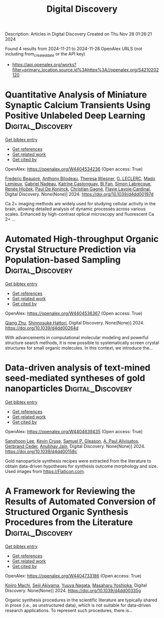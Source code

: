 #+TITLE: Digital Discovery
Description: Articles in Digital Discovery
Created on Thu Nov 28 01:26:21 2024

Found 4 results from 2024-11-21 to 2024-11-28
OpenAlex URLS (not including from_created_date or the API key)
- [[https://api.openalex.org/works?filter=primary_location.source.id%3Ahttps%3A//openalex.org/S4210202120]]

* Quantitative Analysis of Miniature Synaptic Calcium Transients Using Positive Unlabeled Deep Learning  :Digital_Discovery:
:PROPERTIES:
:UUID: https://openalex.org/W4404534236
:TOPICS: Memristive Devices for Neuromorphic Computing, Neural Interface Technology, Electrochemical Detection of Heavy Metal Ions
:PUBLICATION_DATE: 2024-01-01
:END:    
    
[[elisp:(doi-add-bibtex-entry "https://doi.org/10.1039/d4dd00197d")][Get bibtex entry]] 

- [[elisp:(progn (xref--push-markers (current-buffer) (point)) (oa--referenced-works "https://openalex.org/W4404534236"))][Get references]]
- [[elisp:(progn (xref--push-markers (current-buffer) (point)) (oa--related-works "https://openalex.org/W4404534236"))][Get related work]]
- [[elisp:(progn (xref--push-markers (current-buffer) (point)) (oa--cited-by-works "https://openalex.org/W4404534236"))][Get cited by]]

OpenAlex: https://openalex.org/W4404534236 (Open access: True)
    
[[https://openalex.org/A5114724666][Frederic Beaupré]], [[https://openalex.org/A5040560517][Anthony Bilodeau]], [[https://openalex.org/A5009549493][Theresa Wiesner]], [[https://openalex.org/A5112449405][G. LECLERC]], [[https://openalex.org/A5083399750][Mado Lemieux]], [[https://openalex.org/A5108820805][Gabriel Nadeau]], [[https://openalex.org/A5114724667][Katrine Castonguay]], [[https://openalex.org/A5101863813][Bi Fan]], [[https://openalex.org/A5036351234][Simon Labrecque]], [[https://openalex.org/A5003942693][Renée Hložek]], [[https://openalex.org/A5014197646][Paul De Koninck]], [[https://openalex.org/A5045218915][Christian Gagné]], [[https://openalex.org/A5052072799][Flavie Lavoie‐Cardinal]], Digital Discovery. None(None)] 2024. https://doi.org/10.1039/d4dd00197d 
     
Ca 2+ imaging methods are widely used for studying cellular activity in the brain, allowing detailed analysis of dynamic processes across various scales. Enhanced by high-contrast optical microscopy and fluorescent Ca 2+ ...    

    

* Automated High-throughput Organic Crystal Structure Prediction via Population-based Sampling  :Digital_Discovery:
:PROPERTIES:
:UUID: https://openalex.org/W4404536367
:TOPICS: Accelerating Materials Innovation through Informatics, Computational Methods in Drug Discovery
:PUBLICATION_DATE: 2024-01-01
:END:    
    
[[elisp:(doi-add-bibtex-entry "https://doi.org/10.1039/d4dd00264d")][Get bibtex entry]] 

- [[elisp:(progn (xref--push-markers (current-buffer) (point)) (oa--referenced-works "https://openalex.org/W4404536367"))][Get references]]
- [[elisp:(progn (xref--push-markers (current-buffer) (point)) (oa--related-works "https://openalex.org/W4404536367"))][Get related work]]
- [[elisp:(progn (xref--push-markers (current-buffer) (point)) (oa--cited-by-works "https://openalex.org/W4404536367"))][Get cited by]]

OpenAlex: https://openalex.org/W4404536367 (Open access: True)
    
[[https://openalex.org/A5100776456][Qiang Zhu]], [[https://openalex.org/A5036971951][Shinnosuke Hattori]], Digital Discovery. None(None)] 2024. https://doi.org/10.1039/d4dd00264d 
     
With advancements in computational molecular modeling and powerful structure search methods, it is now possible to systematically screen crystal structures for small organic molecules. In this context, we introduce the...    

    

* Data-driven analysis of text-mined seed-mediated syntheses of gold nanoparticles  :Digital_Discovery:
:PROPERTIES:
:UUID: https://openalex.org/W4404639435
:TOPICS: Plasmonic Nanoparticles: Synthesis, Properties, and Applications, Accelerating Materials Innovation through Informatics, Structural and Functional Study of Noble Metal Nanoclusters
:PUBLICATION_DATE: 2024-01-01
:END:    
    
[[elisp:(doi-add-bibtex-entry "https://doi.org/10.1039/d4dd00158c")][Get bibtex entry]] 

- [[elisp:(progn (xref--push-markers (current-buffer) (point)) (oa--referenced-works "https://openalex.org/W4404639435"))][Get references]]
- [[elisp:(progn (xref--push-markers (current-buffer) (point)) (oa--related-works "https://openalex.org/W4404639435"))][Get related work]]
- [[elisp:(progn (xref--push-markers (current-buffer) (point)) (oa--cited-by-works "https://openalex.org/W4404639435"))][Get cited by]]

OpenAlex: https://openalex.org/W4404639435 (Open access: True)
    
[[https://openalex.org/A5090458317][Sanghoon Lee]], [[https://openalex.org/A5007868501][Kevin Cruse]], [[https://openalex.org/A5058996253][Samuel P. Gleason]], [[https://openalex.org/A5051173286][A. Paul Alivisatos]], [[https://openalex.org/A5014983956][Gerbrand Ceder]], [[https://openalex.org/A5003640520][Anubhav Jain]], Digital Discovery. None(None)] 2024. https://doi.org/10.1039/d4dd00158c 
     
Gold nanoparticle synthesis recipes were extracted from the literature to obtain data-driven hypotheses for synthesis outcome morphology and size. Used images from https://Flaticon.com.    

    

* A Framework for Reviewing the Results of Automated Conversion of Structured Organic Synthesis Procedures from the Literature  :Digital_Discovery:
:PROPERTIES:
:UUID: https://openalex.org/W4404733186
:TOPICS: Principles and Applications of Green Chemistry, State-of-the-Art in Process Optimization under Uncertainty, Organic Chemistry and Catalysis
:PUBLICATION_DATE: 2024-01-01
:END:    
    
[[elisp:(doi-add-bibtex-entry "https://doi.org/10.1039/d4dd00335g")][Get bibtex entry]] 

- [[elisp:(progn (xref--push-markers (current-buffer) (point)) (oa--referenced-works "https://openalex.org/W4404733186"))][Get references]]
- [[elisp:(progn (xref--push-markers (current-buffer) (point)) (oa--related-works "https://openalex.org/W4404733186"))][Get related work]]
- [[elisp:(progn (xref--push-markers (current-buffer) (point)) (oa--cited-by-works "https://openalex.org/W4404733186"))][Get cited by]]

OpenAlex: https://openalex.org/W4404733186 (Open access: True)
    
[[https://openalex.org/A5033045938][Kojiro Machi]], [[https://openalex.org/A5083481852][Seiji Akiyama]], [[https://openalex.org/A5011928915][Yuuya Nagata]], [[https://openalex.org/A5073957412][Masaharu Yoshioka]], Digital Discovery. None(None)] 2024. https://doi.org/10.1039/d4dd00335g 
     
Organic synthesis procedures in the scientific literature are typically shared in prose (i.e., as unstructured data), which is not suitable for data-driven research applications. To represent such procedures, there is...    

    
